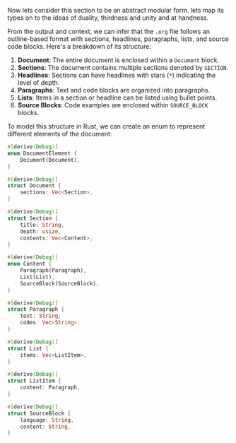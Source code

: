 Now lets consider this section to be an abstract modular form.
lets map its types on to the ideas of duality, thirdness and unity and at handness.

From the output and context, we can infer that the ~.org~ file follows an outline-based format with
sections, headlines, paragraphs, lists, and source code blocks. Here's a breakdown of its structure:

1. *Document*: The entire document is enclosed within a ~Document~ block.
2. *Sections*: The document contains multiple sections denoted by ~SECTION~.
3. *Headlines*: Sections can have headlines with stars (~*~) indicating the level of depth.
4. *Paragraphs*: Text and code blocks are organized into paragraphs.
5. *Lists*: Items in a section or headline can be listed using bullet points.
6. *Source Blocks*: Code examples are enclosed within ~SOURCE_BLOCK~ blocks.

To model this structure in Rust, we can create an enum to represent different elements of the
document:
#+BEGIN_SRC rust
#[derive(Debug)]
enum DocumentElement {
    Document(Document),
}

#[derive(Debug)]
struct Document {
    sections: Vec<Section>,
}

#[derive(Debug)]
struct Section {
    title: String,
    depth: usize,
    contents: Vec<Content>,
}

#[derive(Debug)]
enum Content {
    Paragraph(Paragraph),
    List(List),
    SourceBlock(SourceBlock),
}

#[derive(Debug)]
struct Paragraph {
    text: String,
    codes: Vec<String>,
}

#[derive(Debug)]
struct List {
    items: Vec<ListItem>,
}

#[derive(Debug)]
struct ListItem {
    content: Paragraph,
}

#[derive(Debug)]
struct SourceBlock {
    language: String,
    content: String,
}
#+END_SRC

